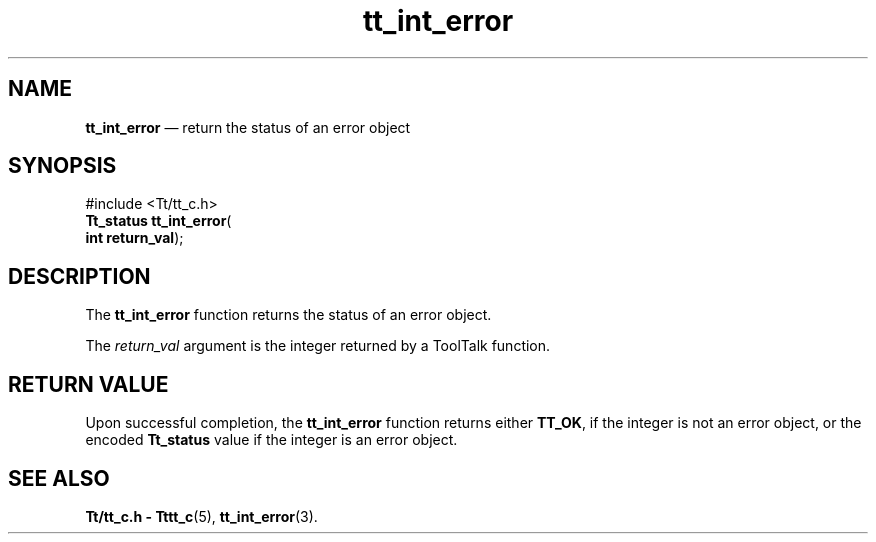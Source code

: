 '\" t
...\" int_err.sgm /main/5 1996/08/30 12:48:15 rws $
...\" int_err.sgm /main/5 1996/08/30 12:48:15 rws $-->
.de P!
.fl
\!!1 setgray
.fl
\\&.\"
.fl
\!!0 setgray
.fl			\" force out current output buffer
\!!save /psv exch def currentpoint translate 0 0 moveto
\!!/showpage{}def
.fl			\" prolog
.sy sed -e 's/^/!/' \\$1\" bring in postscript file
\!!psv restore
.
.de pF
.ie     \\*(f1 .ds f1 \\n(.f
.el .ie \\*(f2 .ds f2 \\n(.f
.el .ie \\*(f3 .ds f3 \\n(.f
.el .ie \\*(f4 .ds f4 \\n(.f
.el .tm ? font overflow
.ft \\$1
..
.de fP
.ie     !\\*(f4 \{\
.	ft \\*(f4
.	ds f4\"
'	br \}
.el .ie !\\*(f3 \{\
.	ft \\*(f3
.	ds f3\"
'	br \}
.el .ie !\\*(f2 \{\
.	ft \\*(f2
.	ds f2\"
'	br \}
.el .ie !\\*(f1 \{\
.	ft \\*(f1
.	ds f1\"
'	br \}
.el .tm ? font underflow
..
.ds f1\"
.ds f2\"
.ds f3\"
.ds f4\"
.ta 8n 16n 24n 32n 40n 48n 56n 64n 72n 
.TH "tt_int_error" "library call"
.SH "NAME"
\fBtt_int_error\fP \(em return the status of an error object
.SH "SYNOPSIS"
.PP
.nf
#include <Tt/tt_c\&.h>
\fBTt_status \fBtt_int_error\fP\fR(
\fBint \fBreturn_val\fR\fR);
.fi
.SH "DESCRIPTION"
.PP
The
\fBtt_int_error\fP function returns the status of an error object\&.
.PP
The
\fIreturn_val\fP argument is the integer returned by a ToolTalk function\&.
.SH "RETURN VALUE"
.PP
Upon successful completion, the
\fBtt_int_error\fP function returns either
\fBTT_OK\fP, if the integer is not an
error object, or the encoded
\fBTt_status\fR value if the integer is an error object\&.
.SH "SEE ALSO"
.PP
\fBTt/tt_c\&.h - Tttt_c\fP(5), \fBtt_int_error\fP(3)\&.
...\" created by instant / docbook-to-man, Sun 02 Sep 2012, 09:40
